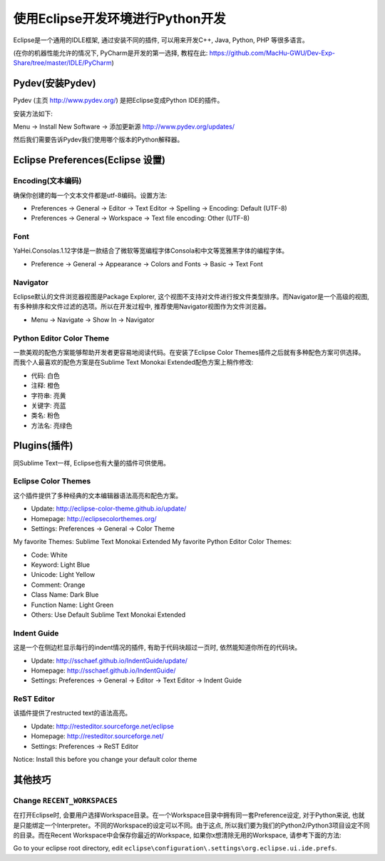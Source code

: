 使用Eclipse开发环境进行Python开发
==============================================================================

Eclipse是一个通用的IDLE框架, 通过安装不同的插件, 可以用来开发C++, Java, Python, PHP 等很多语言。

(在你的机器性能允许的情况下, PyCharm是开发的第一选择, 教程在此: https://github.com/MacHu-GWU/Dev-Exp-Share/tree/master/IDLE/PyCharm)


Pydev(安装Pydev)
------------------------------------------------------------------------------

Pydev (主页 http://www.pydev.org/) 是把Eclipse变成Python IDE的插件。

安装方法如下:

Menu -> Install New Software -> 添加更新源 http://www.pydev.org/updates/

.. image:: images/InstallPydev.png

然后我们需要告诉Pydev我们使用哪个版本的Python解释器。

.. image:: images/PyDevPythonInterpreters.png


Eclipse Preferences(Eclipse 设置)
------------------------------------------------------------------------------



Encoding(文本编码)
~~~~~~~~~~~~~~~~~~~~~~~~~~~~~~~~~~~~~~~~~~~~~~~~~~~~~~~~~~~~~~~~~~~~~~~~~~~~~~

确保你创建的每一个文本文件都是utf-8编码。设置方法:

- Preferences -> General -> Editor -> Text Editor -> Spelling -> Encoding: Default (UTF-8)
- Preferences -> General -> Workspace -> Text file encoding: Other (UTF-8)


Font
~~~~~~~~~~~~~~~~~~~~~~~~~~~~~~~~~~~~~~~~~~~~~~~~~~~~~~~~~~~~~~~~~~~~~~~~~~~~~~

YaHei.Consolas.1.12字体是一款结合了微软等宽编程字体Consola和中文等宽雅黑字体的编程字体。

- Preference -> General -> Appearance -> Colors and Fonts -> Basic -> Text Font


Navigator
~~~~~~~~~~~~~~~~~~~~~~~~~~~~~~~~~~~~~~~~~~~~~~~~~~~~~~~~~~~~~~~~~~~~~~~~~~~~~~

Eclipse默认的文件浏览器视图是Package Explorer, 这个视图不支持对文件进行按文件类型排序。而Navigator是一个高级的视图, 有多种排序和文件过滤的选项。所以在开发过程中, 推荐使用Navigator视图作为文件浏览器。

- Menu -> Navigate -> Show In -> Navigator


Python Editor Color Theme
~~~~~~~~~~~~~~~~~~~~~~~~~~~~~~~~~~~~~~~~~~~~~~~~~~~~~~~~~~~~~~~~~~~~~~~~~~~~~~

一款美观的配色方案能够帮助开发者更容易地阅读代码。在安装了Eclipse Color Themes插件之后就有多种配色方案可供选择。而我个人最喜欢的配色方案是在Sublime Text Monokai Extended配色方案上稍作修改:

- 代码: 白色
- 注释: 橙色
- 字符串: 亮黄
- 关键字: 亮蓝
- 类名: 粉色
- 方法名: 亮绿色


Plugins(插件)
------------------------------------------------------------------------------

同Sublime Text一样, Eclipse也有大量的插件可供使用。


Eclipse Color Themes
~~~~~~~~~~~~~~~~~~~~~~~~~~~~~~~~~~~~~~~~~~~~~~~~~~~~~~~~~~~~~~~~~~~~~~~~~~~~~~

这个插件提供了多种经典的文本编辑器语法高亮和配色方案。

- Update: http://eclipse-color-theme.github.io/update/
- Homepage: http://eclipsecolorthemes.org/
- Settings: Preferences -> General -> Color Theme

My favorite Themes: Sublime Text Monokai Extended
My favorite Python Editor Color Themes:

- Code: White
- Keyword: Light Blue
- Unicode: Light Yellow
- Comment: Orange
- Class Name: Dark Blue
- Function Name: Light Green
- Others: Use Default Sublime Text Monokai Extended


Indent Guide
~~~~~~~~~~~~~~~~~~~~~~~~~~~~~~~~~~~~~~~~~~~~~~~~~~~~~~~~~~~~~~~~~~~~~~~~~~~~~~

这是一个在侧边栏显示每行的indent情况的插件, 有助于代码块超过一页时, 依然能知道你所在的代码块。

- Update: http://sschaef.github.io/IndentGuide/update/
- Homepage: http://sschaef.github.io/IndentGuide/
- Settings: Preferences -> General -> Editor -> Text Editor -> Indent Guide


ReST Editor
~~~~~~~~~~~~~~~~~~~~~~~~~~~~~~~~~~~~~~~~~~~~~~~~~~~~~~~~~~~~~~~~~~~~~~~~~~~~~~

该插件提供了restructed text的语法高亮。

- Update: http://resteditor.sourceforge.net/eclipse
- Homepage: http://resteditor.sourceforge.net/
- Settings: Preferences -> ReST Editor

Notice: Install this before you change your default color theme


其他技巧
------------------------------------------------------------------------------


Change ``RECENT_WORKSPACES``
~~~~~~~~~~~~~~~~~~~~~~~~~~~~~~~~~~~~~~~~~~~~~~~~~~~~~~~~~~~~~~~~~~~~~~~~~~~~~~

在打开Eclipse时, 会要用户选择Workspace目录。在一个Workspace目录中拥有同一套Preference设定, 对于Python来说, 也就是只能绑定一个Interpreter。不同的Workspace的设定可以不同。由于这点, 所以我们要为我们的Python2/Python3项目设定不同的目录。而在Recent Workspace中会保存你最近的Workspace, 如果你x想清除无用的Workspace, 请参考下面的方法:

Go to your eclipse root directory, edit ``eclipse\configuration\.settings\org.eclipse.ui.ide.prefs``.
